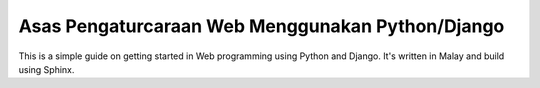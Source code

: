 Asas Pengaturcaraan Web Menggunakan Python/Django
=================================================
This is a simple guide on getting started in Web programming using Python
and Django. It's written in Malay and build using Sphinx.
